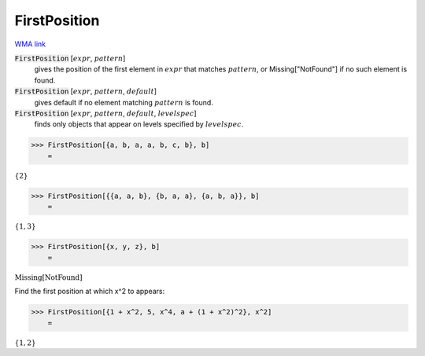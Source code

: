 FirstPosition
=============

`WMA link <https://reference.wolfram.com/language/ref/FirstPosition.html>`_


:code:`FirstPosition` [:math:`expr`, :math:`pattern`]
    gives the position of the first element in :math:`expr` that matches :math:`pattern`, or Missing["NotFound"] if no such element is found.

:code:`FirstPosition` [:math:`expr`, :math:`pattern`, :math:`default`]
    gives default if no element matching :math:`pattern` is found.

:code:`FirstPosition` [:math:`expr`, :math:`pattern`, :math:`default`, :math:`levelspec`]
    finds only objects that appear on levels specified by :math:`levelspec`.





>>> FirstPosition[{a, b, a, a, b, c, b}, b]
    =

:math:`\left\{2\right\}`


>>> FirstPosition[{{a, a, b}, {b, a, a}, {a, b, a}}, b]
    =

:math:`\left\{1,3\right\}`


>>> FirstPosition[{x, y, z}, b]
    =

:math:`\text{Missing}\left[\text{NotFound}\right]`



Find the first position at which x^2 to appears:

>>> FirstPosition[{1 + x^2, 5, x^4, a + (1 + x^2)^2}, x^2]
    =

:math:`\left\{1,2\right\}`


